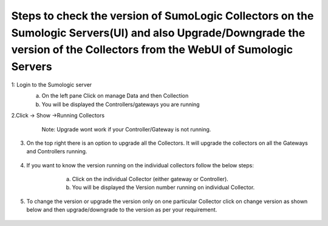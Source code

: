 ====================================================================================================================================================================================
Steps to check the version of SumoLogic Collectors on the Sumologic Servers(UI) and also Upgrade/Downgrade the version of the Collectors from the WebUI of Sumologic Servers
====================================================================================================================================================================================


1: Login to the Sumologic server
    a.	On the left pane Click on manage Data and then Collection
    b.	You will be displayed the Controllers/gateways you are running

    |image1|


2.Click -> Show ->Running Collectors
     Note: Upgrade wont work if your Controller/Gateway is not running.


    |image2|


3. On the top right there is an option to upgrade all the Collectors. It will upgrade the collectors on all the Gateways and Controllers running.

    |image3|

4. If you want to know the version running on the individual collectors follow the below steps:
     a. Click on the individual Collector (either gateway or Controller).
     b. You will be displayed the Version number running on individual Collector.

    |image4|

5. To change the version or upgrade the version only on one particular Collector click on change version as shown below and then upgrade/downgrade to the version as per your requirement.

    |image5|


.. |image1| image:: ./sumologic_upgrade_media/1.png
   :width: 7.00000 in
   :height: 5.00000 in

.. |image2| image:: ./sumologic_upgrade_media/2.png
   :width: 7.00000 in
   :height: 5.00000 in
.. |image3| image:: ./sumologic_upgrade_media/3.png
   :width: 7.00000 in
   :height: 5.00000 in
.. |image4| image:: ./sumologic_upgrade_media/4.png
   :width: 7.00000 in
   :height: 5.00000 in
.. |image5| image:: ./sumologic_upgrade_media/5.png
   :width: 7.00000 in
   :height: 5.00000 in
